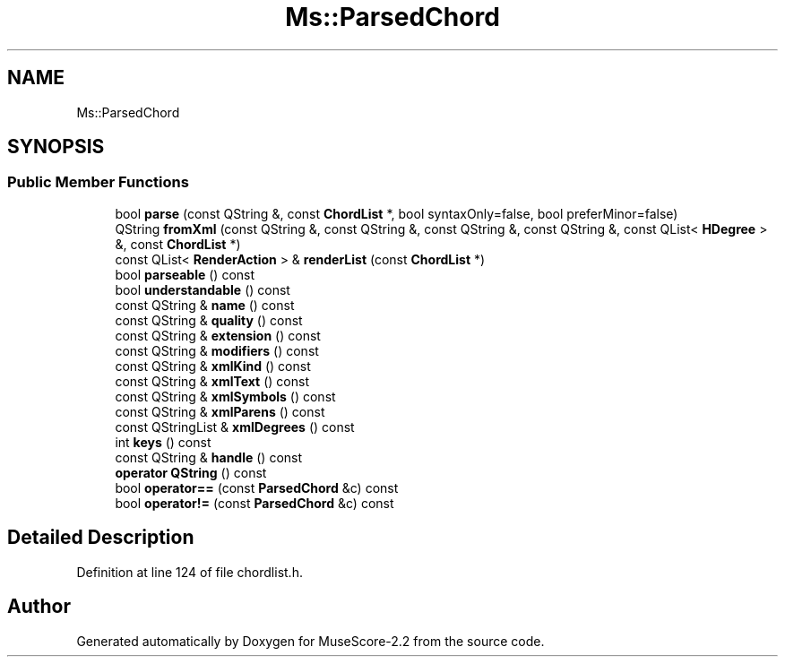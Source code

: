 .TH "Ms::ParsedChord" 3 "Mon Jun 5 2017" "MuseScore-2.2" \" -*- nroff -*-
.ad l
.nh
.SH NAME
Ms::ParsedChord
.SH SYNOPSIS
.br
.PP
.SS "Public Member Functions"

.in +1c
.ti -1c
.RI "bool \fBparse\fP (const QString &, const \fBChordList\fP *, bool syntaxOnly=false, bool preferMinor=false)"
.br
.ti -1c
.RI "QString \fBfromXml\fP (const QString &, const QString &, const QString &, const QString &, const QList< \fBHDegree\fP > &, const \fBChordList\fP *)"
.br
.ti -1c
.RI "const QList< \fBRenderAction\fP > & \fBrenderList\fP (const \fBChordList\fP *)"
.br
.ti -1c
.RI "bool \fBparseable\fP () const"
.br
.ti -1c
.RI "bool \fBunderstandable\fP () const"
.br
.ti -1c
.RI "const QString & \fBname\fP () const"
.br
.ti -1c
.RI "const QString & \fBquality\fP () const"
.br
.ti -1c
.RI "const QString & \fBextension\fP () const"
.br
.ti -1c
.RI "const QString & \fBmodifiers\fP () const"
.br
.ti -1c
.RI "const QString & \fBxmlKind\fP () const"
.br
.ti -1c
.RI "const QString & \fBxmlText\fP () const"
.br
.ti -1c
.RI "const QString & \fBxmlSymbols\fP () const"
.br
.ti -1c
.RI "const QString & \fBxmlParens\fP () const"
.br
.ti -1c
.RI "const QStringList & \fBxmlDegrees\fP () const"
.br
.ti -1c
.RI "int \fBkeys\fP () const"
.br
.ti -1c
.RI "const QString & \fBhandle\fP () const"
.br
.ti -1c
.RI "\fBoperator QString\fP () const"
.br
.ti -1c
.RI "bool \fBoperator==\fP (const \fBParsedChord\fP &c) const"
.br
.ti -1c
.RI "bool \fBoperator!=\fP (const \fBParsedChord\fP &c) const"
.br
.in -1c
.SH "Detailed Description"
.PP 
Definition at line 124 of file chordlist\&.h\&.

.SH "Author"
.PP 
Generated automatically by Doxygen for MuseScore-2\&.2 from the source code\&.
